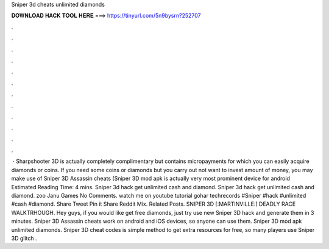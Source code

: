 Sniper 3d cheats unlimited diamonds

𝐃𝐎𝐖𝐍𝐋𝐎𝐀𝐃 𝐇𝐀𝐂𝐊 𝐓𝐎𝐎𝐋 𝐇𝐄𝐑𝐄 ===> https://tinyurl.com/5n9bysrn?252707

.

.

.

.

.

.

.

.

.

.

.

.

 · Sharpshooter 3D is actually completely complimentary but contains micropayments for which you can easily acquire diamonds or coins. If you need some coins or diamonds but you carry out not want to invest amount of money, you may make use of Sniper 3D Assassin cheats (Sniper 3D mod apk is actually very most prominent device for android Estimated Reading Time: 4 mins. Sniper 3d hack get unlimited cash and diamond. Sniper 3d hack get unlimited cash and diamond. zoo Janu Games No Comments. watch me on youtube tutorial gohar techrecords #Sniper #hack #unlimited #cash #diamond. Share Tweet Pin it Share Reddit Mix. Related Posts. SNIPER 3D [:MARTINVILLE:] DEADLY RACE WALKTRHOUGH.  Hey guys, if you would like get free diamonds, just try use new Sniper 3D hack and generate them in 3 minutes. Sniper 3D Assassin cheats work on android and iOS devices, so anyone can use them. Sniper 3D mod apk unlimited diamonds. Sniper 3D cheat codes is simple method to get extra resources for free, so many players use Sniper 3D glitch .